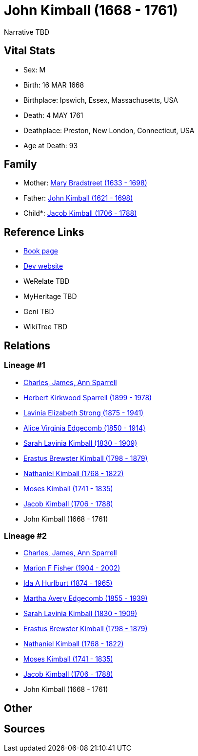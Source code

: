 = John Kimball (1668 - 1761)

Narrative TBD


== Vital Stats


* Sex: M
* Birth: 16 MAR 1668
* Birthplace: Ipswich, Essex, Massachusetts, USA
* Death: 4 MAY 1761
* Deathplace: Preston, New London, Connecticut, USA
* Age at Death: 93


== Family
* Mother: https://github.com/sparrell/cfs_ancestors/blob/main/Vol_02_Ships/V2_C5_Ancestors/gen10/gen10.MMMMPPPPPM.Mary_Bradstreet[Mary Bradstreet (1633 - 1698)]


* Father: https://github.com/sparrell/cfs_ancestors/blob/main/Vol_02_Ships/V2_C5_Ancestors/gen10/gen10.MMMMPPPPPP.John_Kimball[John Kimball (1621 - 1698)]

* Child*: https://github.com/sparrell/cfs_ancestors/blob/main/Vol_02_Ships/V2_C5_Ancestors/gen8/gen8.MMMMPPPP.Jacob_Kimball[Jacob Kimball (1706 - 1788)]



== Reference Links
* https://github.com/sparrell/cfs_ancestors/blob/main/Vol_02_Ships/V2_C5_Ancestors/gen9/gen9.MMMMPPPPP.John_Kimball[Book page]
* https://cfsjksas.gigalixirapp.com/person?p=p0580[Dev website]
* WeRelate TBD
* MyHeritage TBD
* Geni TBD
* WikiTree TBD

== Relations
=== Lineage #1
* https://github.com/spoarrell/cfs_ancestors/tree/main/Vol_02_Ships/V2_C1_Principals/0_intro_principals.adoc[Charles, James, Ann Sparrell]
* https://github.com/sparrell/cfs_ancestors/blob/main/Vol_02_Ships/V2_C5_Ancestors/gen1/gen1.P.Herbert_Kirkwood_Sparrell[Herbert Kirkwood Sparrell (1899 - 1978)]

* https://github.com/sparrell/cfs_ancestors/blob/main/Vol_02_Ships/V2_C5_Ancestors/gen2/gen2.PM.Lavinia_Elizabeth_Strong[Lavinia Elizabeth Strong (1875 - 1941)]

* https://github.com/sparrell/cfs_ancestors/blob/main/Vol_02_Ships/V2_C5_Ancestors/gen3/gen3.PMM.Alice_Virginia_Edgecomb[Alice Virginia Edgecomb (1850 - 1914)]

* https://github.com/sparrell/cfs_ancestors/blob/main/Vol_02_Ships/V2_C5_Ancestors/gen4/gen4.PMMM.Sarah_Lavinia_Kimball[Sarah Lavinia Kimball (1830 - 1909)]

* https://github.com/sparrell/cfs_ancestors/blob/main/Vol_02_Ships/V2_C5_Ancestors/gen5/gen5.PMMMP.Erastus_Brewster_Kimball[Erastus Brewster Kimball (1798 - 1879)]

* https://github.com/sparrell/cfs_ancestors/blob/main/Vol_02_Ships/V2_C5_Ancestors/gen6/gen6.PMMMPP.Nathaniel_Kimball[Nathaniel Kimball (1768 - 1822)]

* https://github.com/sparrell/cfs_ancestors/blob/main/Vol_02_Ships/V2_C5_Ancestors/gen7/gen7.PMMMPPP.Moses_Kimball[Moses Kimball (1741 - 1835)]

* https://github.com/sparrell/cfs_ancestors/blob/main/Vol_02_Ships/V2_C5_Ancestors/gen8/gen8.PMMMPPPP.Jacob_Kimball[Jacob Kimball (1706 - 1788)]

* John Kimball (1668 - 1761)

=== Lineage #2
* https://github.com/spoarrell/cfs_ancestors/tree/main/Vol_02_Ships/V2_C1_Principals/0_intro_principals.adoc[Charles, James, Ann Sparrell]
* https://github.com/sparrell/cfs_ancestors/blob/main/Vol_02_Ships/V2_C5_Ancestors/gen1/gen1.M.Marion_F_Fisher[Marion F Fisher (1904 - 2002)]

* https://github.com/sparrell/cfs_ancestors/blob/main/Vol_02_Ships/V2_C5_Ancestors/gen2/gen2.MM.Ida_A_Hurlburt[Ida A Hurlburt (1874 - 1965)]

* https://github.com/sparrell/cfs_ancestors/blob/main/Vol_02_Ships/V2_C5_Ancestors/gen3/gen3.MMM.Martha_Avery_Edgecomb[Martha Avery Edgecomb (1855 - 1939)]

* https://github.com/sparrell/cfs_ancestors/blob/main/Vol_02_Ships/V2_C5_Ancestors/gen4/gen4.MMMM.Sarah_Lavinia_Kimball[Sarah Lavinia Kimball (1830 - 1909)]

* https://github.com/sparrell/cfs_ancestors/blob/main/Vol_02_Ships/V2_C5_Ancestors/gen5/gen5.MMMMP.Erastus_Brewster_Kimball[Erastus Brewster Kimball (1798 - 1879)]

* https://github.com/sparrell/cfs_ancestors/blob/main/Vol_02_Ships/V2_C5_Ancestors/gen6/gen6.MMMMPP.Nathaniel_Kimball[Nathaniel Kimball (1768 - 1822)]

* https://github.com/sparrell/cfs_ancestors/blob/main/Vol_02_Ships/V2_C5_Ancestors/gen7/gen7.MMMMPPP.Moses_Kimball[Moses Kimball (1741 - 1835)]

* https://github.com/sparrell/cfs_ancestors/blob/main/Vol_02_Ships/V2_C5_Ancestors/gen8/gen8.MMMMPPPP.Jacob_Kimball[Jacob Kimball (1706 - 1788)]

* John Kimball (1668 - 1761)


== Other

== Sources
